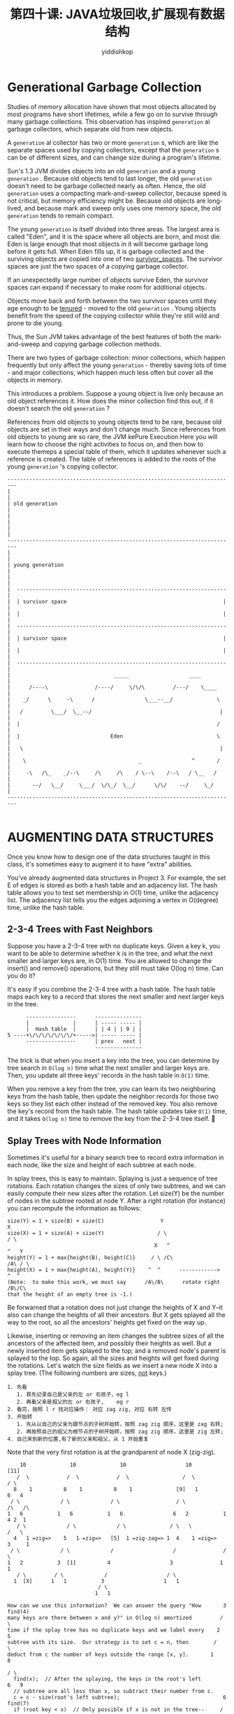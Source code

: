 # -*- org-export-babel-evaluate: nil -*-
#+PROPERTY: header-args :eval never-export
#+PROPERTY: header-args:python :session JAVA 垃圾回收机制探讨
#+PROPERTY: header-args:ipython :session JAVA 垃圾回收机制探讨
#+HTML_HEAD: <link rel="stylesheet" type="text/css" href="/home/yiddi/git_repos/YIDDI_org_export_theme/theme/org-nav-theme_cache.css" >
#+HTML_HEAD: <script src="https://hypothes.is/embed.js" async></script>
#+HTML_HEAD: <script type="application/json" class="js-hypothesis-config">
#+HTML_HEAD: <script src="https://cdn.mathjax.org/mathjax/latest/MathJax.js?config=TeX-AMS-MML_HTMLorMML"></script>
#+OPTIONS: html-link-use-abs-url:nil html-postamble:nil html-preamble:t
#+OPTIONS: H:3 num:t ^:nil _:nil tags:not-in-toc
#+TITLE: 第四十课: JAVA垃圾回收,扩展现有数据结构
#+AUTHOR: yiddishkop
#+EMAIL: [[mailto:yiddishkop@163.com][yiddi's email]]
#+TAGS: {PKGIMPT(i) DATAVIEW(v) DATAPREP(p) GRAPHBUILD(b) GRAPHCOMPT(c)} LINAGAPI(a) PROBAPI(b) MATHFORM(f) MLALGO(m)

* Generational Garbage Collection

Studies of memory allocation have shown that most objects allocated by most
programs have short lifetimes, while a few go on to survive through many garbage
collections. This observation has inspired =generation= al garbage collectors,
which separate old from new objects.

A =generation= al collector has two or more =generation= s, which are like the
separate spaces used by copying collectors, except that the =generation= s can
be of different sizes, and can change size during a program's lifetime.

Sun's 1.3 JVM divides objects into an old =generation= and a young =generation=
. Because old objects tend to last longer, the old =generation= doesn't need to
be garbage collected nearly as often. Hence, the old =generation= uses a
compacting mark-and-sweep collector, because speed is not critical, but memory
efficiency might be. Because old objects are long-lived, and because mark and
sweep only uses one memory space, the old =generation= tends to remain compact.

The young =generation= is itself divided into three areas. The largest area is
called "Eden", and it is the space where all objects are born, and most die.
Eden is large enough that most objects in it will become garbage long before it
gets full. When Eden fills up, it is garbage collected and the surviving objects
are copied into one of two _survivor_spaces_. The survivor spaces are just the
two spaces of a copying garbage collector.

If an unexpectedly large number of objects survive Eden, the survivor spaces can
expand if necessary to make room for additional objects.

Objects move back and forth between the two survivor spaces until they age
enough to be _tenured_ - moved to the old =generation= . Young objects benefit
from the speed of the copying collector while they're still wild and prone to
die young.

Thus, the Sun JVM takes advantage of the best features of both the
mark-and-sweep and copying garbage collection methods.

There are two types of garbage collection:  minor collections, which happen
frequently but only affect the young  =generation=  - thereby saving lots of time -
and major collections, which happen much less often but cover all the objects
in memory.

This introduces a problem.  Suppose a young object is live only because an old
object references it.  How does the minor collection find this out, if it
doesn't search the old  =generation= ?

References from old objects to young objects tend to be rare, because old
objects are set in their ways and don't change much. Since references from old
objects to young are so rare, the JVM kePure Execution Here you will learn how
to choose the right activities to focus on, and then how to execute themeps a
special table of them, which it updates whenever such a reference is created.
The table of references is added to the roots of the young =generation= 's
copying collector.

#+BEGIN_EXAMPLE
   -------------------------------------------------------------------------
   |                                                                       |
   | old generation                                                        |
   |                                                                       |
   |                                                                       |
   -------------------------------------------------------------------------
   |                                                                       |
   | young generation                                                      |
   |                                                                       |
   |  -------------------------------------------------------------------  |
   |  | survivor space                                                  |  |
   |  |                                                                 |  |
   |  -------------------------------------------------------------------  |
   |  | survivor space                                                  |  |
   |  |                                                                 |  |
   |  -------------------------------------------------------------------  |
   |                                 _____                   ____          |
   |      /----\               /----/     \/\/\         /---/    \____     |
   |    _/      \     -\      /                \___--__/              \    |
   |   /         \___/  \__--/                                         |   |
   |  |                                                               /    |
   |  |                             Eden                              \    |
   |   \                                                               |   |
   |    \                                    _                ^       /    |
   |     -\   /\_    _/--\     /\     /\    / \--\    /--\   / \__   /     |
   |       --/   \__/     \___/  \/\_/  \__/      \/\/    --/     \_/      |
   -------------------------------------------------------------------------

#+END_EXAMPLE


* AUGMENTING DATA STRUCTURES
Once you know how to design one of the data structures taught in this class,
it's sometimes easy to augment it to have "extra" abilities.

You've already augmented data structures in Project 3.  For example, the set E
of edges is stored as both a hash table and an adjacency list.  The hash table
allows you to test set membership in O(1) time, unlike the adjacency list.  The
adjacency list tells you the edges adjoining a vertex in O(degree) time, unlike
the hash table.

** 2-3-4 Trees with Fast Neighbors
Suppose you have a 2-3-4 tree with no duplicate keys.  Given a key k, you want
to be able to determine whether k is in the tree, and what the next smaller and
larger keys are, in O(1) time.  You are allowed to change the insert() and
remove() operations, but they still must take O(log n) time.  Can you do it?

It's easy if you combine the 2-3-4 tree with a hash table.  The hash table maps
each key to a record that stores the next smaller and next larger keys in the
tree.

#+BEGIN_EXAMPLE
                    ----------------      ---------------
                    |              |      | ----- ----- |
                    |  Hash table  |      | | 4 | | 9 | |
              5 ----+\/\/\/\/\/\/\/+----->| ----- ----- |
                    ----------------      | prev   next |
                                          ---------------
#+END_EXAMPLE

The trick is that when you insert a key into the tree, you can determine by
tree search in =O(log n)= time what the next smaller and larger keys are.  Then,
you update all three keys' records in the hash table in =O(1)= time.

When you remove a key from the tree, you can learn its two neighboring keys
from the hash table, then update the neighbor records for those two keys so
they list each other instead of the removed key.  You also remove the key's
record from the hash table.  The hash table updates take =O(1)= time, and it
takes =O(log n)= time to remove the key from the 2-3-4 tree itself.

** Splay Trees with Node Information
Sometimes it's useful for a binary search tree to record extra information in
each node, like the size and height of each subtree at each node.

In splay trees, this is easy to maintain.  Splaying is just a sequence of tree
rotations.  Each rotation changes the sizes of only two subtrees, and we can
easily compute their new sizes after the rotation.  Let size(Y) be the number
of nodes in the subtree rooted at node Y.  After a right rotation (for
instance) you can recompute the information as follows:

#+BEGIN_EXAMPLE
size(Y) = 1 + size(B) + size(C)                  Y                       X
size(X) = 1 + size(A) + size(Y)                 / \                     / \
                                               X   ^                   ^   Y
height(Y) = 1 + max{height(B), height(C)}     / \ /C\                 /A\ / \
height(X) = 1 + max{height(A), height(Y)}    ^  ^      ------------>      ^  ^
(Note:  to make this work, we must say      /A\/B\      rotate right     /B\/C\
that the height of an empty tree is -1.)
#+END_EXAMPLE

Be forwarned that a rotation does not just change the heights of X and Y--it
also can change the heights of all their ancestors.  But X gets splayed all the
way to the root, so all the ancestors' heights get fixed on the way up.

Likewise, inserting or removing an item changes the subtree sizes of all the
ancestors of the affected item, and possibly their heights as well.  But a
newly inserted item gets splayed to the top; and a removed node's parent is
splayed to the top.  So again, all the sizes and heights will get fixed during
the rotations.  Let's watch the size fields as we insert a new node X into a
splay tree.  (The following numbers are sizes, _not_ keys.)

#+BEGIN_EXAMPLE
1. 先看
   1. 首先记录自己是父亲的左 or 右孩子，eg l
   2. 再看父亲是祖父的左 or 右孩子,    eg r
2. 看完，按照 l r 找对应操作： 对应 zag zig, 对应 右转 左传
3. 开始转
   1. 先从以自己的父亲为跟节点的子树开始转，按照 zag zig 顺序，这里是 zag 右转;
   2. 再按照自己的祖父为根节点的子树开始转，按照 zag zig 顺序，这里是 zig 左转;
4. 自己来到新的位置,有了新的父亲和祖父，从 1 开始重复
#+END_EXAMPLE

Note that the very first rotation is at the grandparent of node X (zig-zig).

#+BEGIN_EXAMPLE
    10              10              10                   10             [11]
   /  \            /  \            /  \                 /  \            / \
  8    1          8    1          8    1              [9]   1          6   4
 / \             / \             / \                  / \             /\   /\
1   6           1   6           1   6                6   2           1  4 2  1
   / \             / \             / \              / \   \            /   \
  4   1 =zig=>    5   1 =zig=>   [5]  1 =zig-zag=> 1  4    1 =zig=>   3     1
 / \             / \             /                   /               / \
1   2           3  [1]          4                   3               1   1
   / \         / \             /                   / \
  1  [X]      1   1           3                   1   1
                             / \
                            1   1
#+END_EXAMPLE

#+BEGIN_EXAMPLE
How can we use this information?  We can answer the query "How       3  find(4)
many keys are there between x and y?" in O(log n) amortized         / \
time if the splay tree has no duplicate keys and we label every    2   5
subtree with its size.  Our strategy is to set c = n, then        /     \
deduct from c the number of keys outside the range [x, y].       1       8
                                                                        / \
  find(x);  // After the splaying, the keys in the root's left         6   9
  // subtree are all less than x, so subtract their number from c.
  c = c - size(root's left subtree);                                 6  find(7)
  if (root key < x)  // Only possible if x is not in the tree--     / \
    c--;             // otherwise x was splayed to the root.       3   8
                                                                  / \   \
  find(y);  // After the splaying, the keys in the root's        2   5   9
            // right subtree all exceed y.                      /
  c = c - size(root's right subtree);                          1
  if (root key > y) c--;
                                                             Keys in [4, 7] =
Now, c is the number of keys in [x, y].                      7 - 2 - 1 - 2 = 2.
#+END_EXAMPLE
